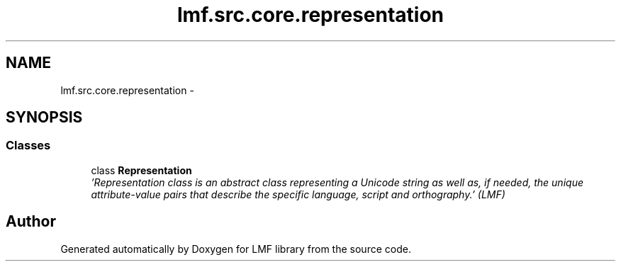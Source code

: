 .TH "lmf.src.core.representation" 3 "Fri Jul 24 2015" "LMF library" \" -*- nroff -*-
.ad l
.nh
.SH NAME
lmf.src.core.representation \- 
.SH SYNOPSIS
.br
.PP
.SS "Classes"

.in +1c
.ti -1c
.RI "class \fBRepresentation\fP"
.br
.RI "\fI'Representation class is an abstract class representing a Unicode string as well as, if needed, the unique attribute-value pairs that describe the specific language, script and orthography\&.' (LMF) \fP"
.in -1c
.SH "Author"
.PP 
Generated automatically by Doxygen for LMF library from the source code\&.
